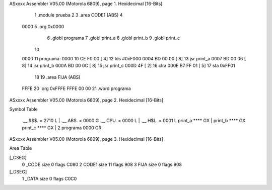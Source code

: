 ASxxxx Assembler V05.00  (Motorola 6809), page 1.
Hexidecimal [16-Bits]



                              1 	.module prueba
                              2 
                              3 	.area CODE1 (ABS)
                              4 
   0000                       5 	.org 0x0000
                              6 	.globl programa
                              7         .globl print_a
                              8         .globl print_b
                              9         .globl print_c
                             10 
   0000                      11 programa:
   0000 10 CE F0 00   [ 4]   12         lds #0xF000
   0004 BD 00 00      [ 8]   13         jsr print_a
   0007 BD 00 06      [ 8]   14         jsr print_b
   000A BD 00 0C      [ 8]   15         jsr print_c
   000D 4F            [ 2]   16 	clra
   000E B7 FF 01      [ 5]   17 	sta 0xFF01
                             18 
                             19 	.area FIJA (ABS)
   FFFE                      20 	.org 0xFFFE
   FFFE 00 00                21 	.word programa
ASxxxx Assembler V05.00  (Motorola 6809), page 2.
Hexidecimal [16-Bits]

Symbol Table

    .__.$$$.       =   2710 L   |     .__.ABS.       =   0000 G
    .__.CPU.       =   0000 L   |     .__.H$L.       =   0001 L
    print_a            **** GX  |     print_b            **** GX
    print_c            **** GX  |   2 programa           0000 GR

ASxxxx Assembler V05.00  (Motorola 6809), page 3.
Hexidecimal [16-Bits]

Area Table

[_CSEG]
   0 _CODE            size    0   flags C080
   2 CODE1            size   11   flags  908
   3 FIJA             size    0   flags  908
[_DSEG]
   1 _DATA            size    0   flags C0C0

